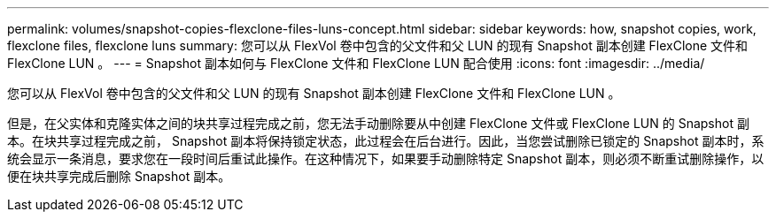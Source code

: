 ---
permalink: volumes/snapshot-copies-flexclone-files-luns-concept.html 
sidebar: sidebar 
keywords: how, snapshot copies, work, flexclone files, flexclone luns 
summary: 您可以从 FlexVol 卷中包含的父文件和父 LUN 的现有 Snapshot 副本创建 FlexClone 文件和 FlexClone LUN 。 
---
= Snapshot 副本如何与 FlexClone 文件和 FlexClone LUN 配合使用
:icons: font
:imagesdir: ../media/


[role="lead"]
您可以从 FlexVol 卷中包含的父文件和父 LUN 的现有 Snapshot 副本创建 FlexClone 文件和 FlexClone LUN 。

但是，在父实体和克隆实体之间的块共享过程完成之前，您无法手动删除要从中创建 FlexClone 文件或 FlexClone LUN 的 Snapshot 副本。在块共享过程完成之前， Snapshot 副本将保持锁定状态，此过程会在后台进行。因此，当您尝试删除已锁定的 Snapshot 副本时，系统会显示一条消息，要求您在一段时间后重试此操作。在这种情况下，如果要手动删除特定 Snapshot 副本，则必须不断重试删除操作，以便在块共享完成后删除 Snapshot 副本。
